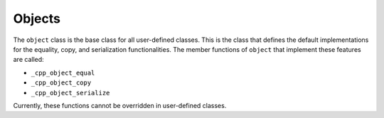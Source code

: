 *******
Objects
*******

The ``object`` class is the base class for all user-defined classes. This is the
class that defines the default implementations for the equality, copy, and
serialization functionalities. The member functions of ``object`` that implement
these features are called:

- ``_cpp_object_equal``
- ``_cpp_object_copy``
- ``_cpp_object_serialize``

Currently, these functions cannot be overridden in user-defined classes.

.. TODO add when object methods can be overridden
.. The implementations of these functionalities within the object class are what
.. are called by the ``cpp_equal``, ``cpp_copy``, and ``cpp_serialize`` utilities.
.. It is useful to note that these functions may be **overridden** by any class
.. (since all classes inherit from object). Examples of overriding these methods
.. are provided in :ref:`overriding-object-methods`.
..
.. Other than the above, the object class is not assumed to be of much interest
.. to most users of CMakePP.
